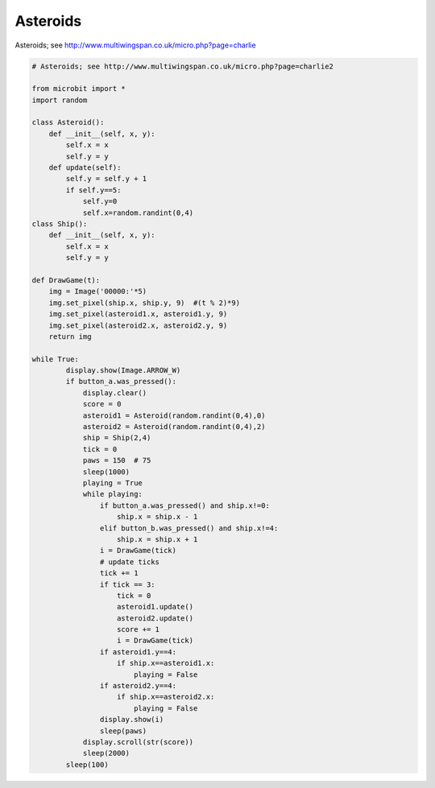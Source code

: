 ====================================================
Asteroids
====================================================


| Asteroids; see http://www.multiwingspan.co.uk/micro.php?page=charlie

.. code-block:: python

    # Asteroids; see http://www.multiwingspan.co.uk/micro.php?page=charlie2

    from microbit import *
    import random

    class Asteroid():
        def __init__(self, x, y):
            self.x = x
            self.y = y
        def update(self):
            self.y = self.y + 1
            if self.y==5:
                self.y=0
                self.x=random.randint(0,4)
    class Ship():
        def __init__(self, x, y):
            self.x = x
            self.y = y

    def DrawGame(t):
        img = Image('00000:'*5)
        img.set_pixel(ship.x, ship.y, 9)  #(t % 2)*9)
        img.set_pixel(asteroid1.x, asteroid1.y, 9)
        img.set_pixel(asteroid2.x, asteroid2.y, 9)
        return img

    while True:
            display.show(Image.ARROW_W)
            if button_a.was_pressed():
                display.clear()
                score = 0
                asteroid1 = Asteroid(random.randint(0,4),0)
                asteroid2 = Asteroid(random.randint(0,4),2)
                ship = Ship(2,4)
                tick = 0
                paws = 150  # 75
                sleep(1000)
                playing = True
                while playing:
                    if button_a.was_pressed() and ship.x!=0:
                        ship.x = ship.x - 1
                    elif button_b.was_pressed() and ship.x!=4:
                        ship.x = ship.x + 1
                    i = DrawGame(tick)
                    # update ticks
                    tick += 1
                    if tick == 3:
                        tick = 0
                        asteroid1.update()
                        asteroid2.update()
                        score += 1
                        i = DrawGame(tick)
                    if asteroid1.y==4:
                        if ship.x==asteroid1.x:
                            playing = False
                    if asteroid2.y==4:
                        if ship.x==asteroid2.x:
                            playing = False
                    display.show(i)
                    sleep(paws)
                display.scroll(str(score))
                sleep(2000)
            sleep(100)

